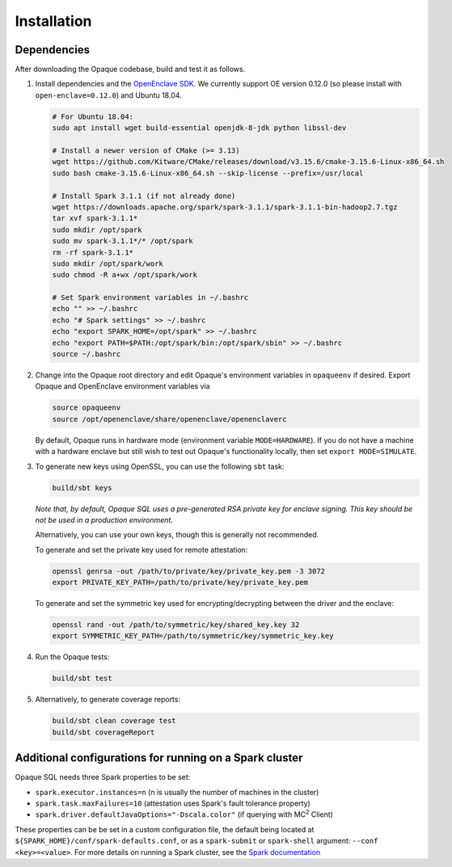 ************
Installation
************

Dependencies
############

After downloading the Opaque codebase, build and test it as follows.

1. Install dependencies and the `OpenEnclave SDK <https://github.com/openenclave/openenclave/blob/v0.12.0/docs/GettingStartedDocs/install_oe_sdk-Ubuntu_18.04.md>`_. We currently support OE version 0.12.0 (so please install with ``open-enclave=0.12.0``) and Ubuntu 18.04.

   .. code-block:: bash
               
                   # For Ubuntu 18.04:
                   sudo apt install wget build-essential openjdk-8-jdk python libssl-dev

                   # Install a newer version of CMake (>= 3.13)
                   wget https://github.com/Kitware/CMake/releases/download/v3.15.6/cmake-3.15.6-Linux-x86_64.sh
                   sudo bash cmake-3.15.6-Linux-x86_64.sh --skip-license --prefix=/usr/local

                   # Install Spark 3.1.1 (if not already done)
                   wget https://downloads.apache.org/spark/spark-3.1.1/spark-3.1.1-bin-hadoop2.7.tgz
                   tar xvf spark-3.1.1*
                   sudo mkdir /opt/spark
                   sudo mv spark-3.1.1*/* /opt/spark
                   rm -rf spark-3.1.1*
                   sudo mkdir /opt/spark/work
                   sudo chmod -R a+wx /opt/spark/work

                   # Set Spark environment variables in ~/.bashrc
                   echo "" >> ~/.bashrc
                   echo "# Spark settings" >> ~/.bashrc
                   echo "export SPARK_HOME=/opt/spark" >> ~/.bashrc
                   echo "export PATH=$PATH:/opt/spark/bin:/opt/spark/sbin" >> ~/.bashrc
                   source ~/.bashrc

2. Change into the Opaque root directory and edit Opaque's environment variables in ``opaqueenv`` if desired. Export Opaque and OpenEnclave environment variables via

   .. code-block:: bash
                   
                   source opaqueenv
                   source /opt/openenclave/share/openenclave/openenclaverc

   By default, Opaque runs in hardware mode (environment variable ``MODE=HARDWARE``).
   If you do not have a machine with a hardware enclave but still wish to test out Opaque's functionality locally, then set ``export MODE=SIMULATE``.

3. To generate new keys using OpenSSL, you can use the following ``sbt`` task:

   .. code-block:: bash

                  build/sbt keys

   *Note that, by default, Opaque SQL uses a pre-generated RSA private key for enclave signing. This key should be not be used in a production environment.* 

   Alternatively, you can use your own keys, though this is generally not recommended. 

   To generate and set the private key used for remote attestation:

   .. code-block:: bash

                  openssl genrsa -out /path/to/private/key/private_key.pem -3 3072
                  export PRIVATE_KEY_PATH=/path/to/private/key/private_key.pem

   To generate and set the symmetric key used for encrypting/decrypting between the driver and the enclave:

   .. code-block:: bash

                  openssl rand -out /path/to/symmetric/key/shared_key.key 32
                  export SYMMETRIC_KEY_PATH=/path/to/symmetric/key/symmetric_key.key

4. Run the Opaque tests:

   .. code-block:: bash
                
                   build/sbt test

5. Alternatively, to generate coverage reports:

   .. code-block:: bash

                  build/sbt clean coverage test
                  build/sbt coverageReport


Additional configurations for running on a Spark cluster
########################################################

Opaque SQL needs three Spark properties to be set:

- ``spark.executor.instances=n`` (n is usually the number of machines in the cluster)
- ``spark.task.maxFailures=10`` (attestation uses Spark's fault tolerance property)
- ``spark.driver.defaultJavaOptions="-Dscala.color"`` (if querying with MC\ :sup:`2` Client)

These properties can be be set in a custom configuration file, the default being located at ``${SPARK_HOME}/conf/spark-defaults.conf``, or as a ``spark-submit`` or ``spark-shell`` argument: ``--conf <key>=<value>``. For more details on running a Spark cluster, see the `Spark documentation <https://spark.apache.org/docs/latest/cluster-overview.html>`_
